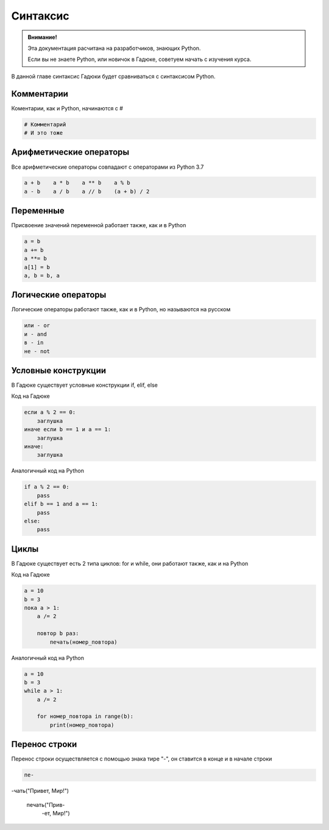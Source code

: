 Синтаксис
=========

.. admonition:: Внимание!
   :class: important

   Эта документация расчитана на разработчиков, знающих Python.
   
   Если вы не знаете Python, или новичок в Гадюке, советуем начать с изучения курса.


В данной главе синтаксис Гадюки будет сравниваться с синтаксисом Python.

Комментарии
~~~~~~~~~~~

Коментарии, как и Python, начинаются с #

.. code-block:: python 

    # Комментарий
    # И это тоже

Арифметические операторы
~~~~~~~~~~~~~~~~~~~~~~~~

Все арифметические операторы совпадают с операторами из Python 3.7

.. code-block:: python 

    a + b    a * b    a ** b    a % b
    a - b    a / b    a // b    (a + b) / 2

Переменные
~~~~~~~~~~
Присвоение значений переменной работает также, как и в Python

.. code-block:: python 

    a = b
    a += b
    a **= b
    a[1] = b
    a, b = b, a
    
Логические операторы
~~~~~~~~~~~~~~~~~~~~
Логические операторы работают также, как и в Python, но называются на русском

.. code-block:: python 

    или - or
    и - and
    в - in
    не - not
    
Условные конструкции
~~~~~~~~~~~~~~~~~~~~
В Гадюке существует условные конструкции if, elif, else

Код на Гадюке

.. code-block:: python 

    если a % 2 == 0:
        заглушка
    иначе если b == 1 и a == 1:
        заглушка
    иначе:
        заглушка
        
Аналогичный код на Python

.. code-block:: python 

    if a % 2 == 0:
        pass
    elif b == 1 and a == 1:
        pass
    else:
        pass
    
Циклы
~~~~~
В Гадюке существует есть 2 типа циклов: for и while, они работают также, как и на Python

Код на Гадюке

.. code-block:: python 
    
    a = 10
    b = 3
    пока a > 1:
        a /= 2
        
        повтор b раз:
            печать(номер_повтора)
        
Аналогичный код на Python

.. code-block:: python 

    a = 10
    b = 3
    while a > 1:
        a /= 2
        
        for номер_повтора in range(b):
            print(номер_повтора)

Перенос строки
~~~~~~~~~~~~~~
Перенос строки осуществляется с помощью знака тире "-", он ставится в конце и в начале строки

.. code-block:: python 
    
    пе- 
-чать("Привет, Мир!")

   
    печать("Прив-
       -ет, Мир!")
